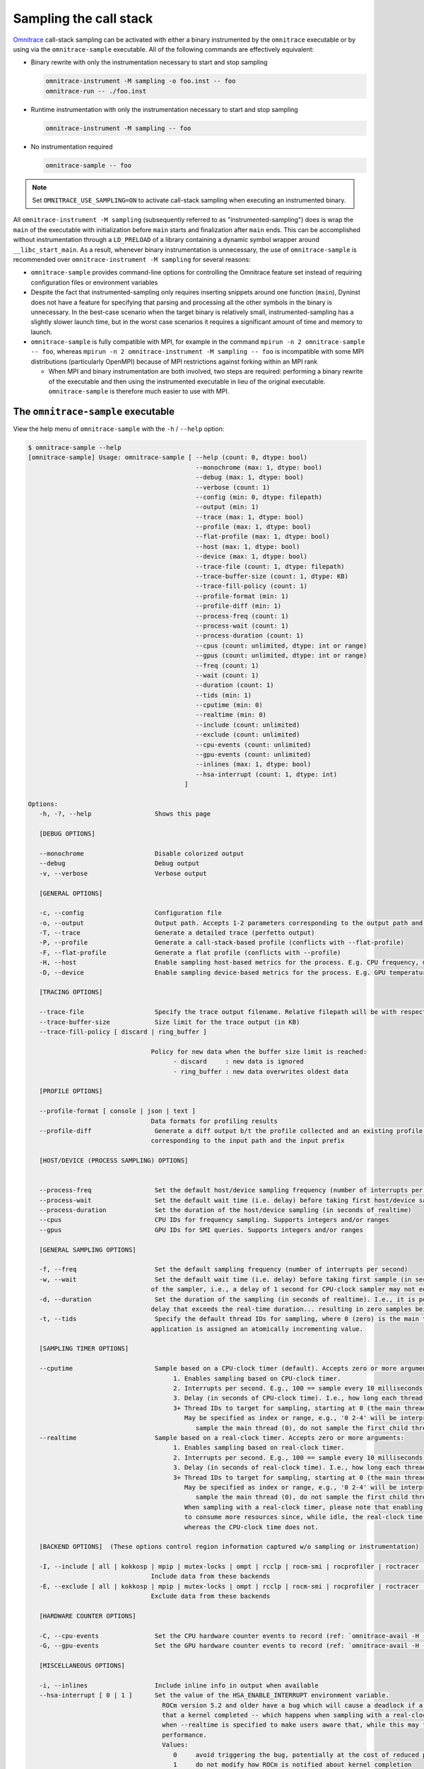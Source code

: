 .. meta::
   :description: Omnitrace documentation and reference
   :keywords: Omnitrace, ROCm, profiler, tracking, visualization, tool, Instinct, accelerator, AMD

****************************************************
Sampling the call stack
****************************************************

`Omnitrace <https://github.com/ROCm/omnitrace>`_ call-stack sampling can be activated 
with either a binary instrumented by the ``omnitrace`` executable 
or by using via the ``omnitrace-sample`` executable.
All of the following commands are effectively equivalent:

* Binary rewrite with only the instrumentation necessary to start and stop sampling

  .. code-block:: shell

     omnitrace-instrument -M sampling -o foo.inst -- foo
     omnitrace-run -- ./foo.inst

* Runtime instrumentation with only the instrumentation necessary to start and stop sampling

  .. code-block:: shell

     omnitrace-instrument -M sampling -- foo

* No instrumentation required

  .. code-block:: shell

     omnitrace-sample -- foo

.. note::

   Set ``OMNITRACE_USE_SAMPLING=ON`` to activate call-stack sampling when executing an instrumented binary.

All ``omnitrace-instrument -M sampling`` (subsequently referred to as "instrumented-sampling") 
does is wrap the ``main`` of the executable with initialization
before ``main`` starts and finalization after ``main`` ends.
This can be accomplished without instrumentation through a ``LD_PRELOAD`` 
of a library containing a dynamic symbol wrapper around ``__libc_start_main``.
As a result, whenever binary instrumentation is unnecessary, the use of ``omnitrace-sample`` 
is recommended over ``omnitrace-instrument -M sampling`` for several reasons:

* ``omnitrace-sample`` provides command-line options for controlling the Omnitrace feature set instead of 
  requiring configuration files or environment variables
* Despite the fact that instrumented-sampling only requires inserting snippets 
  around one function (``main``), Dyninst
  does not have a feature for specifying that parsing and processing all the 
  other symbols in the binary is unnecessary.
  In the best-case scenario when the target binary is relatively small, 
  instrumented-sampling has a slightly slower launch time,
  but in the worst case scenarios it requires a significant amount of time and memory to launch.
* ``omnitrace-sample`` is fully compatible with MPI, for example in the command ``mpirun -n 2 omnitrace-sample -- foo``, 
  whereas ``mpirun -n 2 omnitrace-instrument -M sampling -- foo``
  is incompatible with some MPI distributions (particularly OpenMPI) because of 
  MPI restrictions against forking within an MPI rank

  * When MPI and binary instrumentation are both involved, two steps are required:
    performing a binary rewrite of the executable and then using the instrumented executable 
    in lieu of the original executable. ``omnitrace-sample`` is therefore much easier to use with MPI.

The ``omnitrace-sample`` executable
========================================

View the help menu of ``omnitrace-sample`` with the ``-h`` / ``--help`` option:

.. code-block:: shell

   $ omnitrace-sample --help
   [omnitrace-sample] Usage: omnitrace-sample [ --help (count: 0, dtype: bool)
                                                --monochrome (max: 1, dtype: bool)
                                                --debug (max: 1, dtype: bool)
                                                --verbose (count: 1)
                                                --config (min: 0, dtype: filepath)
                                                --output (min: 1)
                                                --trace (max: 1, dtype: bool)
                                                --profile (max: 1, dtype: bool)
                                                --flat-profile (max: 1, dtype: bool)
                                                --host (max: 1, dtype: bool)
                                                --device (max: 1, dtype: bool)
                                                --trace-file (count: 1, dtype: filepath)
                                                --trace-buffer-size (count: 1, dtype: KB)
                                                --trace-fill-policy (count: 1)
                                                --profile-format (min: 1)
                                                --profile-diff (min: 1)
                                                --process-freq (count: 1)
                                                --process-wait (count: 1)
                                                --process-duration (count: 1)
                                                --cpus (count: unlimited, dtype: int or range)
                                                --gpus (count: unlimited, dtype: int or range)
                                                --freq (count: 1)
                                                --wait (count: 1)
                                                --duration (count: 1)
                                                --tids (min: 1)
                                                --cputime (min: 0)
                                                --realtime (min: 0)
                                                --include (count: unlimited)
                                                --exclude (count: unlimited)
                                                --cpu-events (count: unlimited)
                                                --gpu-events (count: unlimited)
                                                --inlines (max: 1, dtype: bool)
                                                --hsa-interrupt (count: 1, dtype: int)
                                             ]

   Options:
      -h, -?, --help                 Shows this page

      [DEBUG OPTIONS]

      --monochrome                   Disable colorized output
      --debug                        Debug output
      -v, --verbose                  Verbose output

      [GENERAL OPTIONS]

      -c, --config                   Configuration file
      -o, --output                   Output path. Accepts 1-2 parameters corresponding to the output path and the output prefix
      -T, --trace                    Generate a detailed trace (perfetto output)
      -P, --profile                  Generate a call-stack-based profile (conflicts with --flat-profile)
      -F, --flat-profile             Generate a flat profile (conflicts with --profile)
      -H, --host                     Enable sampling host-based metrics for the process. E.g. CPU frequency, memory usage, etc.
      -D, --device                   Enable sampling device-based metrics for the process. E.g. GPU temperature, memory usage, etc.

      [TRACING OPTIONS]

      --trace-file                   Specify the trace output filename. Relative filepath will be with respect to output path and output prefix.
      --trace-buffer-size            Size limit for the trace output (in KB)
      --trace-fill-policy [ discard | ring_buffer ]

                                    Policy for new data when the buffer size limit is reached:
                                          - discard     : new data is ignored
                                          - ring_buffer : new data overwrites oldest data

      [PROFILE OPTIONS]

      --profile-format [ console | json | text ]
                                    Data formats for profiling results
      --profile-diff                 Generate a diff output b/t the profile collected and an existing profile from another run Accepts 1-2 parameters
                                    corresponding to the input path and the input prefix

      [HOST/DEVICE (PROCESS SAMPLING) OPTIONS]


      --process-freq                 Set the default host/device sampling frequency (number of interrupts per second)
      --process-wait                 Set the default wait time (i.e. delay) before taking first host/device sample (in seconds of realtime)
      --process-duration             Set the duration of the host/device sampling (in seconds of realtime)
      --cpus                         CPU IDs for frequency sampling. Supports integers and/or ranges
      --gpus                         GPU IDs for SMI queries. Supports integers and/or ranges

      [GENERAL SAMPLING OPTIONS]

      -f, --freq                     Set the default sampling frequency (number of interrupts per second)
      -w, --wait                     Set the default wait time (i.e. delay) before taking first sample (in seconds). This delay time is based on the clock
                                    of the sampler, i.e., a delay of 1 second for CPU-clock sampler may not equal 1 second of realtime
      -d, --duration                 Set the duration of the sampling (in seconds of realtime). I.e., it is possible (currently) to set a CPU-clock time
                                    delay that exceeds the real-time duration... resulting in zero samples being taken
      -t, --tids                     Specify the default thread IDs for sampling, where 0 (zero) is the main thread and each thread created by the target
                                    application is assigned an atomically incrementing value.

      [SAMPLING TIMER OPTIONS]

      --cputime                      Sample based on a CPU-clock timer (default). Accepts zero or more arguments:
                                          1. Enables sampling based on CPU-clock timer.
                                          2. Interrupts per second. E.g., 100 == sample every 10 milliseconds of CPU-time.
                                          3. Delay (in seconds of CPU-clock time). I.e., how long each thread should wait before taking first sample.
                                          3+ Thread IDs to target for sampling, starting at 0 (the main thread).
                                             May be specified as index or range, e.g., '0 2-4' will be interpreted as:
                                                sample the main thread (0), do not sample the first child thread but sample the 2nd, 3rd, and 4th child threads
      --realtime                     Sample based on a real-clock timer. Accepts zero or more arguments:
                                          1. Enables sampling based on real-clock timer.
                                          2. Interrupts per second. E.g., 100 == sample every 10 milliseconds of realtime.
                                          3. Delay (in seconds of real-clock time). I.e., how long each thread should wait before taking first sample.
                                          3+ Thread IDs to target for sampling, starting at 0 (the main thread).
                                             May be specified as index or range, e.g., '0 2-4' will be interpreted as:
                                                sample the main thread (0), do not sample the first child thread but sample the 2nd, 3rd, and 4th child threads
                                             When sampling with a real-clock timer, please note that enabling this will cause threads which are typically "idle"
                                             to consume more resources since, while idle, the real-clock time increases (and therefore triggers taking samples)
                                             whereas the CPU-clock time does not.

      [BACKEND OPTIONS]  (These options control region information captured w/o sampling or instrumentation)

      -I, --include [ all | kokkosp | mpip | mutex-locks | ompt | rcclp | rocm-smi | rocprofiler | roctracer | roctx | rw-locks | spin-locks ]
                                    Include data from these backends
      -E, --exclude [ all | kokkosp | mpip | mutex-locks | ompt | rcclp | rocm-smi | rocprofiler | roctracer | roctx | rw-locks | spin-locks ]
                                    Exclude data from these backends

      [HARDWARE COUNTER OPTIONS]

      -C, --cpu-events               Set the CPU hardware counter events to record (ref: `omnitrace-avail -H -c CPU`)
      -G, --gpu-events               Set the GPU hardware counter events to record (ref: `omnitrace-avail -H -c GPU`)

      [MISCELLANEOUS OPTIONS]

      -i, --inlines                  Include inline info in output when available
      --hsa-interrupt [ 0 | 1 ]      Set the value of the HSA_ENABLE_INTERRUPT environment variable.
                                       ROCm version 5.2 and older have a bug which will cause a deadlock if a sample is taken while waiting for the signal
                                       that a kernel completed -- which happens when sampling with a real-clock timer. We require this option to be set to
                                       when --realtime is specified to make users aware that, while this may fix the bug, it can have a negative impact on
                                       performance.
                                       Values:
                                          0     avoid triggering the bug, potentially at the cost of reduced performance
                                          1     do not modify how ROCm is notified about kernel completion

The general syntax for separating Omnitrace command-line arguments from the 
following application arguments 
is consistent with the LLVM style of using a stand-alone double hyphen (``--``). 
All arguments preceding the double hyphen
are interpreted as belonging to Omnitrace and all arguments following it 
are interpreted as the
application and its arguments. The double hyphen is only necessary when passing 
command-line arguments to a target
which also uses hyphens. For example, you can run ``omnitrace-sample ls``, but 
to run ``ls -la``, use ``omnitrace-sample -- ls -la``.

:doc:`Configuring the Omnitrace runtime options <./configuring-runtime-options>` 
establishes the precedence of environment variable values over values specified 
in the configuration files. This enables
the user to configure the Omnitrace runtime to their preferred default behavior 
in a file such as ``~/.omnitrace.cfg`` and then easily override
those settings using a command like ``OMNITRACE_ENABLED=OFF omnitrace-sample -- foo``.
Similarly, the command-line arguments passed to ``omnitrace-sample`` take precedence 
over environment variables.

All of the command-line options above correlate to one or more configuration 
settings, e.g. ``--cpu-events`` correlates to the ``OMNITRACE_PAPI_EVENTS`` configuration variable.
After the command-line arguments to ``omnitrace-sample`` have been processed but 
before the target application runs, ``omnitrace-sample`` creates a log
showing which environment variables were set or modified:

The snippet below shows the environment updates when ``omnitrace-sample`` is invoked with no arguments

.. code-block:: shell

   $ omnitrace-sample -- ./parallel-overhead-locks 30 4 100

   HSA_TOOLS_LIB=/opt/omnitrace/lib/libomnitrace-dl.so.1.7.1
   HSA_TOOLS_REPORT_LOAD_FAILURE=1
   LD_PRELOAD=/opt/omnitrace/lib/libomnitrace-dl.so.1.7.1
   OMNITRACE_USE_PROCESS_SAMPLING=false
   OMNITRACE_USE_SAMPLING=true
   OMP_TOOL_LIBRARIES=/opt/omnitrace/lib/libomnitrace-dl.so.1.7.1
   ROCP_TOOL_LIB=/opt/omnitrace/lib/libomnitrace.so.1.7.1

The snippet below shows the environment updates when ``omnitrace-sample`` enables 
profiling, tracing, host process-sampling, device process-sampling, and all the available backends:

.. code-block:: shell

   $ omnitrace-sample -PTDH -I all -- ./parallel-overhead-locks 30 4 100

   HSA_TOOLS_LIB=/opt/omnitrace/lib/libomnitrace-dl.so.1.7.1
   HSA_TOOLS_REPORT_LOAD_FAILURE=1
   KOKKOS_PROFILE_LIBRARY=/opt/omnitrace/lib/libomnitrace.so.1.7.1
   LD_PRELOAD=/opt/omnitrace/lib/libomnitrace-dl.so.1.7.1
   OMNITRACE_CPU_FREQ_ENABLED=true
   OMNITRACE_TRACE_THREAD_LOCKS=true
   OMNITRACE_TRACE_THREAD_RW_LOCKS=true
   OMNITRACE_TRACE_THREAD_SPIN_LOCKS=true
   OMNITRACE_USE_KOKKOSP=true
   OMNITRACE_USE_MPIP=true
   OMNITRACE_USE_OMPT=true
   OMNITRACE_TRACE=true
   OMNITRACE_USE_PROCESS_SAMPLING=true
   OMNITRACE_USE_RCCLP=true
   OMNITRACE_USE_ROCM_SMI=true
   OMNITRACE_USE_ROCPROFILER=true
   OMNITRACE_USE_ROCTRACER=true
   OMNITRACE_USE_ROCTX=true
   OMNITRACE_USE_SAMPLING=true
   OMNITRACE_PROFILE=true
   OMP_TOOL_LIBRARIES=/opt/omnitrace/lib/libomnitrace-dl.so.1.7.1
   ROCP_TOOL_LIB=/opt/omnitrace/lib/libomnitrace.so.1.7.1
   ...

The snippet below shows the environment updates when ``omnitrace-sample`` enables 
profiling, tracing, host process-sampling, and device process-sampling,
sets the output path to ``omnitrace-output`` and the output prefix to ``%tag%``, and disables 
all the available backends:

.. code-block:: shell

   $ omnitrace-sample -PTDH -E all -o omnitrace-output %tag% -- ./parallel-overhead-locks 30 4 100

   LD_PRELOAD=/opt/omnitrace/lib/libomnitrace-dl.so.1.7.1
   OMNITRACE_CPU_FREQ_ENABLED=true
   OMNITRACE_OUTPUT_PATH=omnitrace-output
   OMNITRACE_OUTPUT_PREFIX=%tag%
   OMNITRACE_TRACE_THREAD_LOCKS=false
   OMNITRACE_TRACE_THREAD_RW_LOCKS=false
   OMNITRACE_TRACE_THREAD_SPIN_LOCKS=false
   OMNITRACE_USE_KOKKOSP=false
   OMNITRACE_USE_MPIP=false
   OMNITRACE_USE_OMPT=false
   OMNITRACE_TRACE=true
   OMNITRACE_USE_PROCESS_SAMPLING=true
   OMNITRACE_USE_RCCLP=false
   OMNITRACE_USE_ROCM_SMI=false
   OMNITRACE_USE_ROCPROFILER=false
   OMNITRACE_USE_ROCTRACER=false
   OMNITRACE_USE_ROCTX=false
   OMNITRACE_USE_SAMPLING=true
   OMNITRACE_PROFILE=true
   ...

An ``omnitrace-sample`` example
========================================

.. code-block:: shell

   $ omnitrace-sample -PTDH -E all -o omnitrace-output %tag% -c -- ./parallel-overhead-locks 30 4 100

   LD_PRELOAD=/opt/omnitrace/lib/libomnitrace-dl.so.1.7.1
   OMNITRACE_CONFIG_FILE=
   OMNITRACE_CPU_FREQ_ENABLED=true
   OMNITRACE_OUTPUT_PATH=omnitrace-output
   OMNITRACE_OUTPUT_PREFIX=%tag%
   OMNITRACE_TRACE_THREAD_LOCKS=false
   OMNITRACE_TRACE_THREAD_RW_LOCKS=false
   OMNITRACE_TRACE_THREAD_SPIN_LOCKS=false
   OMNITRACE_USE_KOKKOSP=false
   OMNITRACE_USE_MPIP=false
   OMNITRACE_USE_OMPT=false
   OMNITRACE_TRACE=true
   OMNITRACE_USE_PROCESS_SAMPLING=true
   OMNITRACE_USE_RCCLP=false
   OMNITRACE_USE_ROCM_SMI=false
   OMNITRACE_USE_ROCPROFILER=false
   OMNITRACE_USE_ROCTRACER=false
   OMNITRACE_USE_ROCTX=false
   OMNITRACE_USE_SAMPLING=true
   OMNITRACE_PROFILE=true

   [omnitrace][omnitrace_init_tooling] Instrumentation mode: Sampling


         ______   .___  ___. .__   __.  __  .___________..______          ___       ______  _______
      /  __  \  |   \/   | |  \ |  | |  | |           ||   _  \        /   \     /      ||   ____|
      |  |  |  | |  \  /  | |   \|  | |  | `---|  |----`|  |_)  |      /  ^  \   |  ,----'|  |__
      |  |  |  | |  |\/|  | |  . `  | |  |     |  |     |      /      /  /_\  \  |  |     |   __|
      |  `--'  | |  |  |  | |  |\   | |  |     |  |     |  |\  \----./  _____  \ |  `----.|  |____
      \______/  |__|  |__| |__| \__| |__|     |__|     | _| `._____/__/     \__\ \______||_______|


   [759.689]       perfetto.cc:55903 Configured tracing session 1, #sources:1, duration:0 ms, #buffers:1, total buffer size:1024000 KB, total sessions:1, uid:0 session name: ""

   [parallel-overhead-locks] Threads: 4
   [parallel-overhead-locks] Iterations: 100
   [parallel-overhead-locks] fibonacci(30)...
   [1] number of iterations: 100
   [2] number of iterations: 100
   [3] number of iterations: 100
   [4] number of iterations: 100
   [parallel-overhead-locks] fibonacci(30) x 4 = 394644873
   [parallel-overhead-locks] number of mutex locks = 400
   [omnitrace][107157][0][omnitrace_finalize]
   [omnitrace][107157][0][omnitrace_finalize] finalizing...
   [omnitrace][107157][0][omnitrace_finalize]
   [omnitrace][107157][0][omnitrace_finalize] omnitrace/process/107157 : 0.610427 sec wall_clock,    2.248 MB peak_rss,    2.265 MB page_rss, 2.560000 sec cpu_clock,  419.4 % cpu_util [laps: 1]
   [omnitrace][107157][0][omnitrace_finalize] omnitrace/process/107157/thread/0 : 0.608866 sec wall_clock, 0.000677 sec thread_cpu_clock,    0.1 % thread_cpu_util,    2.248 MB peak_rss [laps: 1]
   [omnitrace][107157][0][omnitrace_finalize] omnitrace/process/107157/thread/1 : 0.608237 sec wall_clock, 0.603553 sec thread_cpu_clock,   99.2 % thread_cpu_util,    2.204 MB peak_rss [laps: 1]
   [omnitrace][107157][0][omnitrace_finalize] omnitrace/process/107157/thread/2 : 0.601430 sec wall_clock, 0.598378 sec thread_cpu_clock,   99.5 % thread_cpu_util,    1.156 MB peak_rss [laps: 1]
   [omnitrace][107157][0][omnitrace_finalize] omnitrace/process/107157/thread/3 : 0.570223 sec wall_clock, 0.568713 sec thread_cpu_clock,   99.7 % thread_cpu_util,    0.772 MB peak_rss [laps: 1]
   [omnitrace][107157][0][omnitrace_finalize] omnitrace/process/107157/thread/4 : 0.557637 sec wall_clock, 0.557198 sec thread_cpu_clock,   99.9 % thread_cpu_util,    0.156 MB peak_rss [laps: 1]
   [omnitrace][107157][0][omnitrace_finalize]
   [omnitrace][107157][0][omnitrace_finalize] Finalizing perfetto...
   [omnitrace][107157][perfetto]> Outputting '/home/user/data/omnitrace-output/2022-10-19_02.46/parallel-overhead-locksperfetto-trace-107157.proto' (842.90 KB / 0.84 MB / 0.00 GB)... Done
   [omnitrace][107157][trip_count]> Outputting 'omnitrace-output/2022-10-19_02.46/parallel-overhead-lockstrip_count-107157.json'
   [omnitrace][107157][trip_count]> Outputting 'omnitrace-output/2022-10-19_02.46/parallel-overhead-lockstrip_count-107157.txt'
   [omnitrace][107157][sampling_percent]> Outputting 'omnitrace-output/2022-10-19_02.46/parallel-overhead-lockssampling_percent-107157.json'
   [omnitrace][107157][sampling_percent]> Outputting 'omnitrace-output/2022-10-19_02.46/parallel-overhead-lockssampling_percent-107157.txt'
   [omnitrace][107157][sampling_cpu_clock]> Outputting 'omnitrace-output/2022-10-19_02.46/parallel-overhead-lockssampling_cpu_clock-107157.json'
   [omnitrace][107157][sampling_cpu_clock]> Outputting 'omnitrace-output/2022-10-19_02.46/parallel-overhead-lockssampling_cpu_clock-107157.txt'
   [omnitrace][107157][sampling_wall_clock]> Outputting 'omnitrace-output/2022-10-19_02.46/parallel-overhead-lockssampling_wall_clock-107157.json'
   [omnitrace][107157][sampling_wall_clock]> Outputting 'omnitrace-output/2022-10-19_02.46/parallel-overhead-lockssampling_wall_clock-107157.txt'
   [omnitrace][107157][wall_clock]> Outputting 'omnitrace-output/2022-10-19_02.46/parallel-overhead-lockswall_clock-107157.json'
   [omnitrace][107157][wall_clock]> Outputting 'omnitrace-output/2022-10-19_02.46/parallel-overhead-lockswall_clock-107157.txt'
   [omnitrace][107157][metadata]> Outputting 'omnitrace-output/2022-10-19_02.46/parallel-overhead-locksmetadata-107157.json' and 'omnitrace-output/2022-10-19_02.46/parallel-overhead-locksfunctions-107157.json'
   [omnitrace][107157][0][omnitrace_finalize] Finalized
   [761.584]       perfetto.cc:57382 Tracing session 1 ended, total sessions:0
